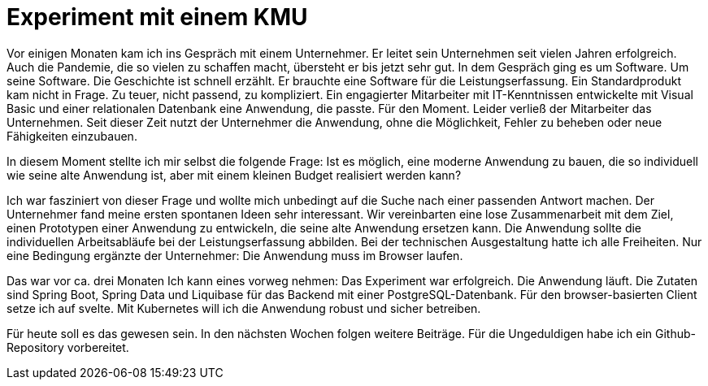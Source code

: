 = Experiment mit einem KMU

Vor einigen Monaten kam ich ins Gespräch mit einem Unternehmer.
Er leitet sein Unternehmen seit vielen Jahren erfolgreich.
Auch die Pandemie, die so vielen zu schaffen macht, übersteht er bis jetzt sehr gut.
In dem Gespräch ging es um Software.
Um seine Software.
Die Geschichte ist schnell erzählt.
Er brauchte eine Software für die Leistungserfassung. 
Ein Standardprodukt kam nicht in Frage. 
Zu teuer, nicht passend, zu kompliziert. 
Ein engagierter Mitarbeiter mit IT-Kenntnissen entwickelte mit Visual Basic und einer relationalen Datenbank eine Anwendung, die passte. 
Für den Moment. 
Leider verließ der Mitarbeiter das Unternehmen. 
Seit dieser Zeit nutzt der Unternehmer die Anwendung, ohne die Möglichkeit, Fehler zu beheben oder neue Fähigkeiten einzubauen.

In diesem Moment stellte ich mir selbst die folgende Frage:
Ist es möglich, eine moderne Anwendung zu bauen, die so individuell wie seine alte Anwendung ist, aber mit einem kleinen Budget realisiert werden kann?

Ich war fasziniert von dieser Frage und wollte mich unbedingt auf die Suche nach einer passenden Antwort machen.
Der Unternehmer fand meine ersten spontanen Ideen sehr interessant.
Wir vereinbarten eine lose Zusammenarbeit mit dem Ziel, einen Prototypen einer Anwendung zu entwickeln, die seine alte Anwendung ersetzen kann.
Die Anwendung sollte die individuellen Arbeitsabläufe bei der Leistungserfassung abbilden.
Bei der technischen Ausgestaltung hatte ich alle Freiheiten.
Nur eine Bedingung ergänzte der Unternehmer:
Die Anwendung muss im Browser laufen.

Das war vor ca. drei Monaten
Ich kann eines vorweg nehmen:
Das Experiment war erfolgreich.
Die Anwendung läuft.
Die Zutaten sind Spring Boot, Spring Data und Liquibase für das Backend mit einer PostgreSQL-Datenbank.
Für den browser-basierten Client setze ich auf svelte.
Mit Kubernetes will ich die Anwendung robust und sicher betreiben.

Für heute soll es das gewesen sein.
In den nächsten Wochen folgen weitere Beiträge.
Für die Ungeduldigen habe ich ein Github-Repository vorbereitet.
